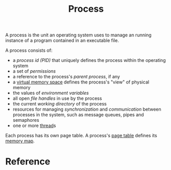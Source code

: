 :PROPERTIES:
:ID:       a53f7936-135e-410f-89cd-3a4935e43c6a
:END:
#+title: Process
#+filetags: :operating-system:computer-science:

A process is the unit an operating system uses to manage an running
instance of a program contained in an executable file.

A process consists of:
 * a /process id (PID)/ that uniquely defines the process within the
   operating system
 * a set of /permissions/
 * a reference to the process's /parent process/, if any
 * a [[id:794b11a0-038d-4769-8d9f-eebd91efd9b4][virtual memory space]] defines the process's "view" of physical
   memory
 * the values of /environment variables/
 * all open /file handles/ in use by the process
 * the current /working directory/ of the process
 * resources for managing /synchronization/ and /communication/
   between processes in the system, such as message queues, pipes and
   semaphores
 * one or more [[id:7ba23e43-9f67-4502-a54b-e6a2bd647371][thread]]s

Each process has its own page table. A process's [[id:7fdbb75a-f086-4991-98a7-ae300911eabf][page table]] defines
its [[id:794b11a0-038d-4769-8d9f-eebd91efd9b4][memory map]].

* Reference

[fn:1] Jason Gregory. Game Engine Architecture, Third Edition, 4.4.5.1

